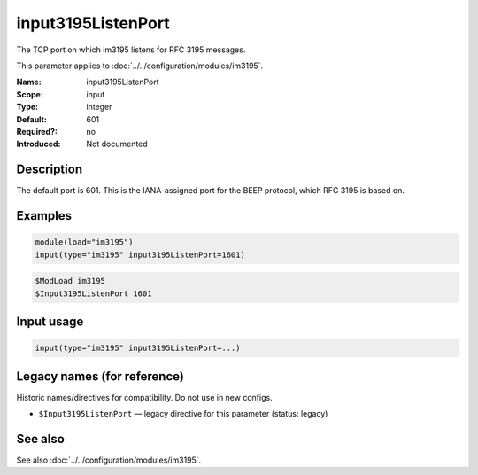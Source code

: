 .. _param-im3195-input3195listenport:
.. _im3195.parameter.input.input3195listenport:

input3195ListenPort
===================

.. index::
   single: im3195; input3195ListenPort
   single: input3195ListenPort

.. summary-start

The TCP port on which im3195 listens for RFC 3195 messages.

.. summary-end

This parameter applies to :doc:`../../configuration/modules/im3195`.

:Name: input3195ListenPort
:Scope: input
:Type: integer
:Default: 601
:Required?: no
:Introduced: Not documented

Description
-----------

The default port is 601. This is the IANA-assigned port for the BEEP protocol,
which RFC 3195 is based on.

Examples
--------

.. code-block:: rsyslog

   module(load="im3195")
   input(type="im3195" input3195ListenPort=1601)

.. code-block:: rsyslog

   $ModLoad im3195
   $Input3195ListenPort 1601

Input usage
-----------
.. _param-im3195-input-input3195listenport-usage:
.. _im3195.parameter.input.input3195listenport-usage:

.. code-block:: rsyslog

   input(type="im3195" input3195ListenPort=...)

Legacy names (for reference)
----------------------------
Historic names/directives for compatibility. Do not use in new configs.

.. _im3195.parameter.legacy.input3195listenport:

- ``$Input3195ListenPort`` — legacy directive for this parameter (status:
  legacy)

.. index::
   single: im3195; $Input3195ListenPort
   single: $Input3195ListenPort

See also
--------
See also :doc:`../../configuration/modules/im3195`.
